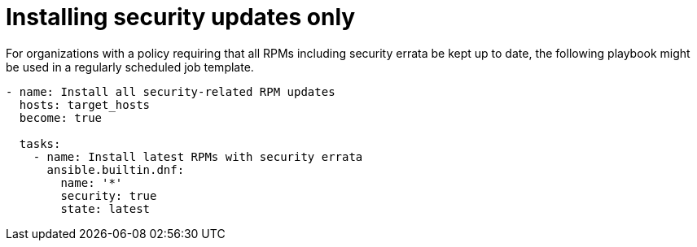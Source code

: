 [id="ref-install-security-updates"]

= Installing security updates only

For organizations with a policy requiring that all RPMs including security errata be kept up to date, the following playbook might be used in a regularly scheduled job template.

----
- name: Install all security-related RPM updates
  hosts: target_hosts
  become: true

  tasks:
    - name: Install latest RPMs with security errata
      ansible.builtin.dnf:
        name: '*'
        security: true
        state: latest
----